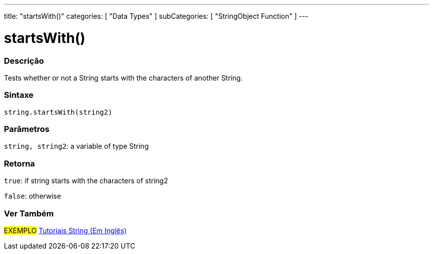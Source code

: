 ﻿---
title: "startsWith()"
categories: [ "Data Types" ]
subCategories: [ "StringObject Function" ]
---





= startsWith()


// OVERVIEW SECTION STARTS
[#overview]
--

[float]
=== Descrição
Tests whether or not a String starts with the characters of another String.

[%hardbreaks]


[float]
=== Sintaxe
[source,arduino]
----
string.startsWith(string2)
----

[float]
=== Parâmetros
`string, string2`: a variable of type String


[float]
=== Retorna
`true`: if string starts with the characters of string2

`false`: otherwise
--
// OVERVIEW SECTION ENDS



// HOW TO USE SECTION ENDS


// SEE ALSO SECTION
[#see_also]
--

[float]
=== Ver Também

[role="example"]
#EXEMPLO# https://www.arduino.cc/en/Tutorial/BuiltInExamples#strings[Tutoriais String (Em Inglês)] +
--
// SEE ALSO SECTION ENDS